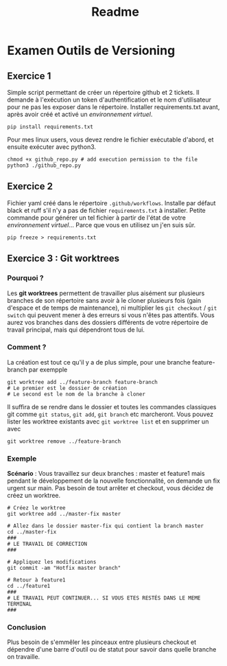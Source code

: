 #+title: Readme

* Examen Outils de Versioning
** Exercice 1
Simple script permettant de créer un répertoire github et 2 tickets. Il demande à l'exécution un token d'authentification et le nom d'utilisateur pour ne pas les exposer dans le répertoire.
Installer requirements.txt avant, après avoir créé et activé un [[docs.python.org/3/library/venv.html][environnement virtuel]].
#+begin_src shell
pip install requirements.txt
#+end_src

Pour mes linux users, vous devez rendre le fichier exécutable d'abord, et ensuite exécuter avec python3.
#+begin_src
chmod +x github_repo.py # add execution permission to the file
python3 ./github_repo.py
#+end_src
** Exercice 2
Fichier yaml créé dans le répertoire =.github/workflows=. Installe par défaut black et ruff s'il n'y a pas de fichier =requirements.txt= à installer.
Petite commande pour générer un tel fichier à partir de l'état de votre [[docs.python.org/3/library/venv.html][environnement virtuel]]... Parce que vous en utilisez un j'en suis sûr.
#+begin_src shell
pip freeze > requirements.txt
#+end_src
** Exercice 3 : Git worktrees
*** Pourquoi ?
Les *git worktrees* permettent de travailler plus aisément sur plusieurs branches de son répertoire sans avoir à le cloner plusieurs fois (gain d'espace et de temps de maintenance), ni multiplier les =git checkout= / =git switch= qui peuvent mener à des erreurs si vous n'êtes pas attentifs.
Vous aurez vos branches dans des dossiers différents de votre répertoire de travail principal, mais qui dépendront tous de lui.
*** Comment ?
La création est tout ce qu'il y a de plus simple, pour une branche feature-branch par exempple
#+begin_src shell
git worktree add ../feature-branch feature-branch
# Le premier est le dossier de création
# Le second est le nom de la branche à cloner
#+end_src
Il suffira de se rendre dans le dossier et toutes les commandes classiques git comme =git status=, =git add=, =git branch= etc marcheront.
Vous pouvez lister les worktree existants avec =git worktree list= et en supprimer un avec
#+begin_src shell
git worktree remove ../feature-branch
#+end_src
*** Exemple
*Scénario* : Vous travaillez sur deux branches : master et feature1 mais pendant le développement de la nouvelle fonctionnalité, on demande un fix urgent sur main. Pas besoin de tout arrêter et checkout, vous décidez de créez un worktree.
#+begin_src shell
# Créez le worktree
git worktree add ../master-fix master

# Allez dans le dossier master-fix qui contient la branch master
cd ../master-fix
###
# LE TRAVAIL DE CORRECTION
###

# Appliquez les modifications
git commit -am "Hotfix master branch"

# Retour à feature1
cd ../feature1
###
# LE TRAVAIL PEUT CONTINUER... SI VOUS ETES RESTÉS DANS LE MEME TERMINAL
###
#+end_src
*** Conclusion
Plus besoin de s'emmêler les pinceaux entre plusieurs checkout et dépendre d'une barre d'outil ou de statut pour savoir dans quelle branche on travaille.
